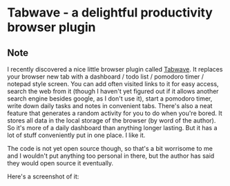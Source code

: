 * Tabwave - a delightful productivity browser plugin
:PROPERTIES:
:Date: 2021-05-01
:tags: stream
:END:

** Note
I recently discovered a nice little browser plugin called [[https://tabwave.vercel.app/][Tabwave]]. It replaces your browser new tab with a
dashboard / todo list / pomodoro timer / notepad style screen. You can add often visited links to it for easy
access, search the web from it (though I haven't yet figured out if it allows another search engine besides
google, as I don't use it), start a pomodoro timer, write down daily tasks and notes in convenient tabs. There's
also a neat feature that generates a random activity for you to do when you're bored. It stores all data in the
local storage of the browser (by word of the author). So it's more of a daily dashboard than anything longer
lasting. But it has a lot of stuff conveniently put in one place. I like it.

The code is not yet open source though, so that's a bit worrisome to me and I wouldn't put anything too personal
in there, but the author has said they would open source it eventually.

Here's a screenshot of it:

[[../static/tabwave.png]]
